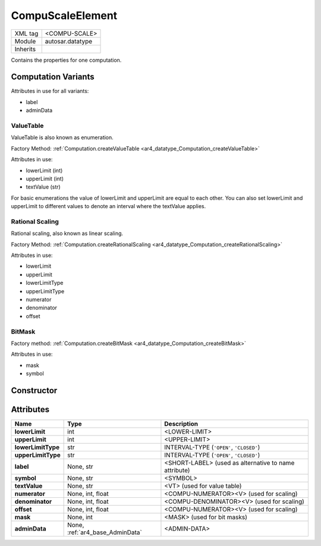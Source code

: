 .. _ar4_datatype_CompuScaleElement:

CompuScaleElement
=================

.. table::
    :align: left

    +--------------------+------------------------------------------------------+
    | XML tag            | <COMPU-SCALE>                                        |
    +--------------------+------------------------------------------------------+
    | Module             | autosar.datatype                                     |
    +--------------------+------------------------------------------------------+
    | Inherits           |                                                      |
    +--------------------+------------------------------------------------------+

Contains the properties for one computation.

Computation Variants
--------------------

Attributes in use for all variants:

* label
* adminData

ValueTable
~~~~~~~~~~~

ValueTable is also known as enumeration.

Factory Method: :ref:`Computation.createValueTable <ar4_datatype_Computation_createValueTable>`

Attributes in use:

* lowerLimit (int)
* upperLimit (int)
* textValue (str)

For basic enumerations the value of lowerLimit and upperLimit are equal to each other.
You can also set lowerLimit and upperLimit to different values to denote an interval where the textValue applies.


Rational Scaling
~~~~~~~~~~~~~~~~

Rational scaling, also known as linear scaling.

Factory Method: :ref:`Computation.createRationalScaling <ar4_datatype_Computation_createRationalScaling>`

Attributes in use:

* lowerLimit
* upperLimit
* lowerLimitType
* upperLimitType
* numerator
* denominator
* offset

BitMask
~~~~~~~

Factory method: :ref:`Computation.createBitMask <ar4_datatype_Computation_createBitMask>`

Attributes in use: 

* mask
* symbol

Constructor
-----------

.. py:method:: datatype.CompuScaleElement(lowerLimit, upperLimit, [lowerLimitType = 'CLOSED'], [upperLimitType = 'CLOSED'], [label = None], [symbol = None], [textValue = None], [numerator = None], [denominator = None], [offset = None], [mask = None], [adminData = None])

    :param lowerLimit: lower limit.
    :type lowerLimit: int, float
    :param upperLimit: upper limit.
    :type upperLimit: int, float
    :param str lowerLimitType: lower limit type (:literal:`'OPEN'`, :literal:`'CLOSED'`).
    :param str upperLimitType: upper limit type (:literal:`'OPEN'`, :literal:`'CLOSED'`).
    :param label: Optional label (used instead of name attribute).
    :type label: None, str
    :param symbol: Optional symbol name.
    :type symbol: None, str
    :param textValue: Optional text value (used for enumration).
    :type textValue: None, str
    :param numerator: Optional numerator (used for scaling).
    :type numerator: int, float
    :param denominator: Optional denominator (used for scaling).
    :type denominator: int, float
    :param denominator: Optional offset (used for scaling).
    :type denominator: int, float
    :param mask: mask (used for bit masks).
    :type mask: None, int
    :param adminData: AdminData.
    :type adminData: :ref:`ar4_base_AdminData`

Attributes
----------

.. table::
    :align: left

    +-------------------------------+---------------------------------+---------------------------------------------------------+
    | Name                          | Type                            | Description                                             |
    +===============================+=================================+=========================================================+
    | **lowerLimit**                | int                             | <LOWER-LIMIT>                                           |
    +-------------------------------+---------------------------------+---------------------------------------------------------+
    | **upperLimit**                | int                             | <UPPER-LIMIT>                                           |
    +-------------------------------+---------------------------------+---------------------------------------------------------+
    | **lowerLimitType**            | str                             | INTERVAL-TYPE (:literal:`'OPEN'`, :literal:`'CLOSED'`)  |
    +-------------------------------+---------------------------------+---------------------------------------------------------+
    | **upperLimitType**            | str                             | INTERVAL-TYPE (:literal:`'OPEN'`, :literal:`'CLOSED'`)  |
    +-------------------------------+---------------------------------+---------------------------------------------------------+
    | **label**                     | None, str                       | <SHORT-LABEL> (used as alternative to name attribute)   |
    +-------------------------------+---------------------------------+---------------------------------------------------------+
    | **symbol**                    | None, str                       | <SYMBOL>                                                |
    +-------------------------------+---------------------------------+---------------------------------------------------------+
    | **textValue**                 | None, str                       | <VT> (used for value table)                             |
    +-------------------------------+---------------------------------+---------------------------------------------------------+
    | **numerator**                 | None, int, float                | <COMPU-NUMERATOR><V> (used for scaling)                 |
    +-------------------------------+---------------------------------+---------------------------------------------------------+
    | **denominator**               | None, int, float                | <COMPU-DENOMINATOR><V> (used for scaling)               |
    +-------------------------------+---------------------------------+---------------------------------------------------------+
    | **offset**                    | None, int, float                | <COMPU-NUMERATOR><V> (used for scaling)                 |
    +-------------------------------+---------------------------------+---------------------------------------------------------+
    | **mask**                      | None, int                       | <MASK> (used for bit masks)                             |
    +-------------------------------+---------------------------------+---------------------------------------------------------+
    | **adminData**                 | None, :ref:`ar4_base_AdminData` | <ADMIN-DATA>                                            |
    +-------------------------------+---------------------------------+---------------------------------------------------------+
